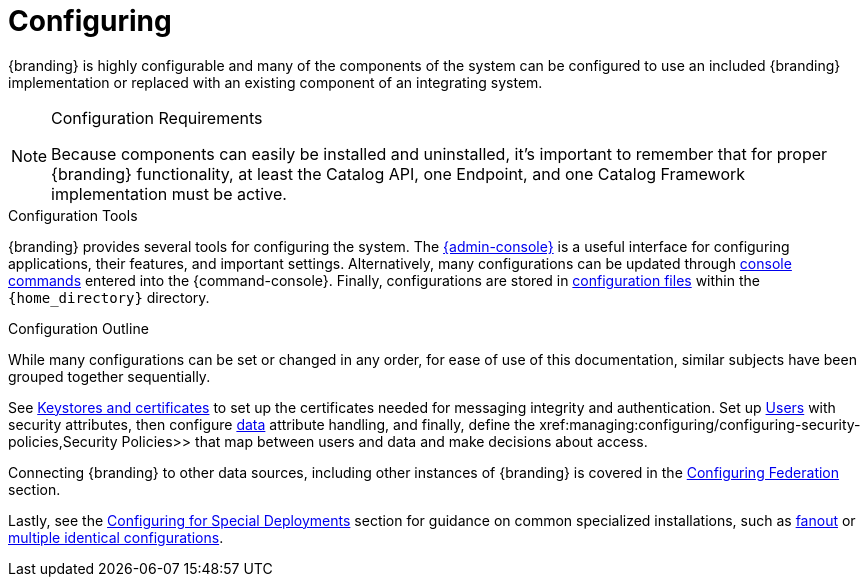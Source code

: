 :title: Configuring
:type: managingSection
:status: published
:summary: Introduction to system configuration.
:order: 01

= Configuring

{branding} is highly configurable and many of the components of the system can be configured to use an included {branding} implementation or replaced with an existing component of an integrating system.

.Configuration Requirements
[NOTE]
====
Because components can easily be installed and uninstalled, it's important to remember that for proper {branding} functionality, at least the Catalog API, one Endpoint, and one Catalog Framework implementation must be active.
====

.Configuration Tools
{branding} provides several tools for configuring the system.
The xref:managing:configuring/admin-console-tutorial.adoc[{admin-console}] is a useful interface for configuring applications, their features, and important settings.
Alternatively, many configurations can be updated through xref:managing:configuring/console-commands-ref.adoc[console commands] entered into the {command-console}.
Finally, configurations are stored in xref:managing:configuring/configuration-files.adoc[configuration files] within the `{home_directory}` directory.

.Configuration Outline
While many configurations can be set or changed in any order, for ease of use of this documentation, similar subjects have been grouped together sequentially.

See xref:managing:installing/managing-certificates.adoc[Keystores and certificates] to set up the certificates needed for messaging integrity and authentication.
Set up xref:managing:configuring/configuring-user-access.adoc[Users] with security attributes, then configure xref:managing:configuring/configuring-data-management.adoc[data] attribute handling, and finally, define the xref:managing:configuring/configuring-security-policies,Security Policies>> that map between users and data and make decisions about access.

Connecting {branding} to other data sources, including other instances of {branding} is covered in the xref:managing:configuring/configuring-federation.adoc[Configuring Federation] section.

Lastly, see the xref:managing:configuring/special-configurations.adoc[Configuring for Special Deployments] section for guidance on common specialized installations, such as xref:managing:configuring/configuring-fanout-proxy.adoc[fanout] or xref:managing:configuring/reusing-configurations.adoc[multiple identical configurations].
